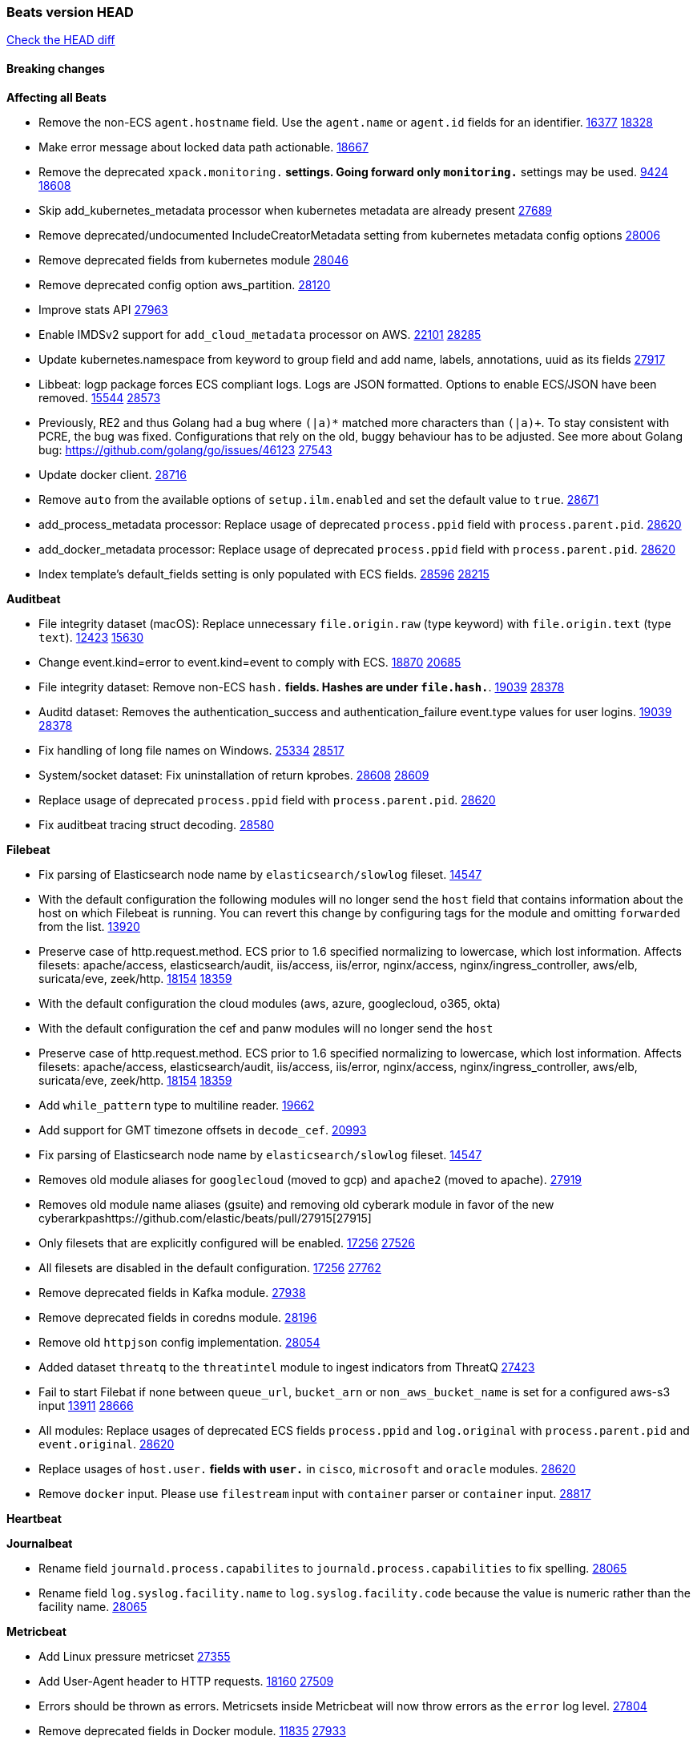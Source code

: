 // Use these for links to issue and pulls. Note issues and pulls redirect one to
// each other on Github, so don't worry too much on using the right prefix.
:issue: https://github.com/elastic/beats/issues/
:pull: https://github.com/elastic/beats/pull/

=== Beats version HEAD
https://github.com/elastic/beats/compare/v7.0.0-alpha2...master[Check the HEAD diff]

==== Breaking changes

*Affecting all Beats*

- Remove the non-ECS `agent.hostname` field. Use the `agent.name` or `agent.id` fields for an identifier. {issue}16377[16377] {pull}18328[18328]
- Make error message about locked data path actionable. {pull}18667[18667]
- Remove the deprecated `xpack.monitoring.*` settings. Going forward only `monitoring.*` settings may be used. {issue}9424[9424] {pull}18608[18608]
- Skip add_kubernetes_metadata processor when kubernetes metadata are already present {pull}27689[27689]
- Remove deprecated/undocumented IncludeCreatorMetadata setting from kubernetes metadata config options {pull}28006[28006]
- Remove deprecated fields from kubernetes module {pull}28046[28046]
- Remove deprecated config option aws_partition. {pull}28120[28120]
- Improve stats API {pull}27963[27963]
- Enable IMDSv2 support for `add_cloud_metadata` processor on AWS. {issue}22101[22101] {pull}28285[28285]
- Update kubernetes.namespace from keyword to group field and add name, labels, annotations, uuid as its fields {pull}27917[27917]
- Libbeat: logp package forces ECS compliant logs. Logs are JSON formatted. Options to enable ECS/JSON have been removed. {issue}15544[15544] {pull}28573[28573]
- Previously, RE2 and thus Golang had a bug where `(|a)*` matched more characters than `(|a)+`. To stay consistent with PCRE, the bug was fixed. Configurations that rely on the old, buggy behaviour has to be adjusted. See more about Golang bug: https://github.com/golang/go/issues/46123 {pull}27543[27543]
- Update docker client. {pull}28716[28716]
- Remove `auto` from the available options of `setup.ilm.enabled` and set the default value to `true`. {pull}28671[28671]
- add_process_metadata processor: Replace usage of deprecated `process.ppid` field with `process.parent.pid`. {pull}28620[28620]
- add_docker_metadata processor: Replace usage of deprecated `process.ppid` field with `process.parent.pid`. {pull}28620[28620]
- Index template's default_fields setting is only populated with ECS fields. {pull}28596[28596] {issue}28215[28215]

*Auditbeat*

- File integrity dataset (macOS): Replace unnecessary `file.origin.raw` (type keyword) with `file.origin.text` (type `text`). {issue}12423[12423] {pull}15630[15630]
- Change event.kind=error to event.kind=event to comply with ECS. {issue}18870[18870] {pull}20685[20685]
- File integrity dataset: Remove non-ECS `hash.*` fields. Hashes are under `file.hash.*`. {issue}19039[19039] {pull}28378[28378]
- Auditd dataset: Removes the authentication_success and authentication_failure event.type values for user logins. {issue}19039[19039] {pull}28378[28378]
- Fix handling of long file names on Windows. {issue}25334[25334] {pull}28517[28517]
- System/socket dataset: Fix uninstallation of return kprobes. {issue}28608[28608] {pull}28609[28609]
- Replace usage of deprecated `process.ppid` field with `process.parent.pid`. {pull}28620[28620]
- Fix auditbeat tracing struct decoding. {pull}28580[28580]

*Filebeat*

- Fix parsing of Elasticsearch node name by `elasticsearch/slowlog` fileset. {pull}14547[14547]
- With the default configuration the following modules will no longer send the `host` field that contains information about the host on which Filebeat is running. You can revert this change by configuring tags for the module and omitting `forwarded` from the list. {issue}13920[13920]
- Preserve case of http.request.method.  ECS prior to 1.6 specified normalizing to lowercase, which lost information. Affects filesets: apache/access, elasticsearch/audit, iis/access, iis/error, nginx/access, nginx/ingress_controller, aws/elb, suricata/eve, zeek/http. {issue}18154[18154] {pull}18359[18359]
- With the default configuration the cloud modules (aws, azure, googlecloud, o365, okta)
- With the default configuration the cef and panw modules will no longer send the `host`
- Preserve case of http.request.method.  ECS prior to 1.6 specified normalizing to lowercase, which lost information. Affects filesets: apache/access, elasticsearch/audit, iis/access, iis/error, nginx/access, nginx/ingress_controller, aws/elb, suricata/eve, zeek/http. {issue}18154[18154] {pull}18359[18359]
- Add `while_pattern` type to multiline reader. {pull}19662[19662]
- Add support for GMT timezone offsets in `decode_cef`. {pull}20993[20993]
- Fix parsing of Elasticsearch node name by `elasticsearch/slowlog` fileset. {pull}14547[14547]
- Removes old module aliases for `googlecloud` (moved to gcp) and `apache2` (moved to apache). {pull}27919[27919]
- Removes old module name aliases (gsuite) and removing old cyberark module in favor of the new cyberarkpas{pull}27915[27915]
- Only filesets that are explicitly configured will be enabled. {issue}17256[17256] {pull}27526[27526]
- All filesets are disabled in the default configuration. {issue}17256[17256] {pull}27762[27762]
- Remove deprecated fields in Kafka module. {pull}27938[27938]
- Remove deprecated fields in coredns module. {pull}28196[28196]
- Remove old `httpjson` config implementation. {pull}28054[28054]
- Added dataset `threatq` to the `threatintel` module to ingest indicators from ThreatQ {issue}27423[27423]
- Fail to start Filebat if none between `queue_url`, `bucket_arn` or `non_aws_bucket_name` is set for a configured aws-s3 input {issue}13911[13911] {pull}28666[28666]
- All modules: Replace usages of deprecated ECS fields `process.ppid` and `log.original` with `process.parent.pid` and `event.original`. {pull}28620[28620]
- Replace usages of `host.user.*` fields with `user.*` in `cisco`, `microsoft` and `oracle` modules. {pull}28620[28620]
- Remove `docker` input. Please use `filestream` input with `container` parser or `container` input. {pull}28817[28817]

*Heartbeat*

*Journalbeat*

- Rename field `journald.process.capabilites` to `journald.process.capabilities` to fix spelling. {pull}28065[28065]
- Rename field `log.syslog.facility.name` to `log.syslog.facility.code` because the value is numeric rather than the facility name. {pull}28065[28065]

*Metricbeat*

- Add Linux pressure metricset {pull}27355[27355]
- Add User-Agent header to HTTP requests. {issue}18160[18160] {pull}27509[27509]
- Errors should be thrown as errors. Metricsets inside Metricbeat will now throw errors as the `error` log level. {pull}27804[27804]
- Remove deprecated fields in Docker module. {issue}11835[11835] {pull}27933[27933]
- Remove deprecated fields in Kafka module. {pull}27938[27938]
- Remove deprecated config option default_region from aws module. {pull}28120[28120]
- Remove network and diskio metrics from ec2 metricset. {pull}28316[28316]
- Rename read/write_io.ops_per_sec to read/write.iops in rds metricset. {pull}28350[28350]
- Remove linux-only metrics from diskio, memory {pull}28292[28292]
- Remove deprecated config option perfmon.counters from windows/perfmon metricset. {pull}28282[28282]
- Remove deprecated fields in Redis module. {issue}11835[11835] {pull}28246[28246]
- Align fields to Beats naming conventions in GCP module. {issue}27231[27231] {pull}27974[27974]
- system/process metricset: Replace usage of deprecated `process.ppid` field with `process.parent.pid`. {pull}28620[28620]

*Packetbeat*

- Redis: fix incorrectly handle with two-words redis command. {issue}14872[14872] {pull}14873[14873]
- `event.category` no longer contains the value `network_traffic` because this is not a valid ECS event category value. {pull}20556[20556]
- Remove deprecated TLS fields in favor of tls.server.x509 and tls.client.x509 ECS fields. {pull}28487[28487]
- HTTP: The field `http.request.method` will maintain its original case. {pull}28620[28620]

*Winlogbeat*

- Add support to Sysmon file delete events (event ID 23). {issue}18094[18094]
- Improve ECS field mappings in Sysmon module. `related.hash`, `related.ip`, and `related.user` are now populated. {issue}18364[18364]
- Improve ECS field mappings in Sysmon module. Hashes are now also populated to the corresponding `process.hash`, `process.pe.imphash`, `file.hash`, or `file.pe.imphash`. {issue}18364[18364]
- Improve ECS field mappings in Sysmon module. `file.name`, `file.directory`, and `file.extension` are now populated. {issue}18364[18364]
- Improve ECS field mappings in Sysmon module. `rule.name` is populated for all events when present. {issue}18364[18364]
- Fix unprefixed fields in `fields.yml` for Powershell module {issue}18984[18984]
- Remove top level `hash` property from sysmon events {pull}20653[20653]

*Functionbeat*

- Support for Google Cloud Functions have been removed, as it has been in Beta for a long time and been broken for a few releases. Please use other tools provided by Elastic to fetch data from GCP (e.g. Filebeat).

==== Bugfixes

*Affecting all Beats*

- Fix a race condition with the Kafka pipeline client, it is possible that `Close()` get called before `Connect()` . {issue}11945[11945]
- Allow users to configure only `cluster_uuid` setting under `monitoring` namespace. {pull}14338[14338]
- Update replicaset group to apps/v1 {pull}15854[15802]
- Fix missing output in dockerlogbeat {pull}15719[15719]
- Fix issue where TLS settings would be ignored when a forward proxy was in use. {pull}15516[15516]
- Update replicaset group to apps/v1 {pull}15854[15802]
- Add `ssl.ca_sha256` option to the supported TLS option, this allow to check that a specific certificate is used as part of the verified chain. {issue}15717[15717]
- Improve some logging messages for add_kubernetes_metadata processor {pull}16866{16866}
- Do not rotate log files on startup when interval is configured and rotateonstartup is disabled. {pull}17613[17613]
- Fix `setup.dashboards.index` setting not working. {pull}17749[17749]
- Fix Elasticsearch license endpoint URL referenced in error message. {issue}17880[17880] {pull}18030[18030]
- Change `decode_json_fields` processor, to merge parsed json objects with existing objects in the event instead of fully replacing them. {pull}17958[17958]
- Gives monitoring reporter hosts, if configured, total precedence over corresponding output hosts. {issue}17937[17937] {pull}17991[17991]
- Change `decode_json_fields` processor, to merge parsed json objects with existing objects in the event instead of fully replacing them. {pull}17958[17958]
- [Autodiscover] Check if runner is already running before starting again. {pull}18564[18564]
- Fix an issue where error messages are not accurate in mapstriface. {issue}18662[18662] {pull}18663[18663]
- Fix regression in `add_kubernetes_metadata`, so configured `indexers` and `matchers` are used if defaults are not disabled. {issue}18481[18481] {pull}18818[18818]
- Fix the `translate_sid` processor's handling of unconfigured target fields. {issue}18990[18990] {pull}18991[18991]
- Fixed a service restart failure under Windows. {issue}18914[18914] {pull}18916[18916]
- Fix terminating pod autodiscover issue. {pull}20084[20084]
- Fix seccomp policy for calls to `chmod` and `chown`. {pull}20054[20054]
- Output errors when Kibana index pattern setup fails. {pull}20121[20121]
- Fix issue in autodiscover that kept inputs stopped after config updates. {pull}20305[20305]
- Add service resource in k8s cluster role. {pull}20546[20546]
- Fix `fingerprint` processor to give it access to the `@timestamp` field. {issue}28683[28683]

*Auditbeat*

- system/package: Fix parsing of Installed-Size field of DEB packages. {issue}16661[16661] {pull}17188[17188]
- system module: Fix panic during initialisation when /proc/stat can't be read. {pull}17569[17569]
- system/package: Fix an error that can occur while trying to persist package metadata. {issue}18536[18536] {pull}18887[18887]
- Fix handling of root and relative paths {issue}24430[24430] {pull}28354[28354]

*Filebeat*

- cisco/asa fileset: Fix parsing of 302021 message code. {pull}14519[14519]
- Fix filebeat azure dashboards, event category should be `Alert`. {pull}14668[14668]
- Fix s3 input with cloudtrail fileset reading json file. {issue}16374[16374] {pull}16441[16441]
- Add queue_url definition in manifest file for aws module. {pull}16640[16640]
- Add queue_url definition in manifest file for aws module. {pull}16640{16640}
- Fix `elasticsearch.gc` fileset to not collect _all_ logs when Elasticsearch is running in Docker. {issue}13164[13164] {issue}16583[16583] {pull}17164[17164]
- Fixed a mapping exception when ingesting CEF logs that used the spriv or dpriv extensions. {issue}17216[17216] {pull}17220[17220]
- Remove migrationVersion map 7.7.0 reference from Kibana dashboard file to fix backward compatibility issues. {pull}17425[17425]
- Fix issue 17734 to retry on rate-limit error in the Filebeat httpjson input. {issue}17734[17734] {pull}17735[17735]
- Fixed `cloudfoundry.access` to have the correct `cloudfoundry.app.id` contents. {pull}17847[17847]
- Fixing `ingress_controller.` fields to be of type keyword instead of text. {issue}17834[17834]
- Fixed typo in log message. {pull}17897[17897]
- Fix `o365` module ignoring `var.api` settings. {pull}18948[18948]
- Fix `netflow` module to support 7 bytepad for IPFIX template. {issue}18098[18098]
- Update container name for the azure filesets. {pull}19899[19899]
- Fix `o365` module ignoring `var.api` settings. {pull}18948[18948]
- Fix S3 input to trim delimiter /n from each log line. {pull}19972[19972]
- Fix s3 input parsing json file without expand_event_list_from_field. {issue}19902[19902] {pull}19962[19962] {pull}20370[20370]
- Fix millisecond timestamp normalization issues in CrowdStrike module {issue}20035[20035], {pull}20138[20138]
- Fix support for message code 106100 in Cisco ASA and FTD. {issue}19350[19350] {pull}20245[20245]
- Fix `fortinet` setting `event.timezone` to the system one when no `tz` field present {pull}20273[20273]
- Fix `okta` geoip lookup in pipeline for `destination.ip` {pull}20454[20454]
- Fix mapping exception in the `googlecloud/audit` dataset pipeline. {issue}18465[18465] {pull}20465[20465]
- Fix `cisco` asa and ftd parsing of messages 106102 and 106103. {pull}20469[20469]
- Update indentation for azure filebeat configuration. {pull}26604[26604]
- Add support for passing a prefix on S3 bucket list mode for AWS-S3 input {pull}28252[28252] {issue}27965[27965]
- Resolve issue with @timestamp for defender_atp. {pull}28272[28272]
- Tolerate faults when Windows Event Log session is interrupted {issue}27947[27947] {pull}28191[28191]
- Add support for username in cisco asa security negotiation logs {pull}26975[26975]
- Relax time parsing and capture group and session type in Cisco ASA module {issue}24710[24710] {pull}28325[28325]
- Correctly track bytes read when max_bytes is exceeded. {issue}28317[28317] {pull}28352[28352]

*Heartbeat*

- Fix broken seccomp filtering and improve security via `setcap` and `setuid` when running as root on linux in containers. {pull}27878[27878]
- Log browser `zip_url` download failures as `warn` instead of as `info`. {pull}28440[28440]
- Properly locate base stream in fleet configs. {pull}28455[28455]

*Journalbeat*


*Metricbeat*

- Fix checking tagsFilter using length in cloudwatch metricset. {pull}14525[14525]
- Log bulk failures from bulk API requests to monitoring cluster. {issue}14303[14303] {pull}14356[14356]
- Fix skipping protocol scheme by light modules. {pull}16205[pull]
- Revert changes in `docker` module: add size flag to docker.container. {pull}16600[16600]
- Fix detection and logging of some error cases with light modules. {pull}14706[14706]
- Fix imports after PR was merged before rebase. {pull}16756[16756]
- Reduce memory usage in `elasticsearch/index` metricset. {issue}16503[16503] {pull}16538[16538]
- Fix issue in Jolokia module when mbean contains multiple quoted properties. {issue}17375[17375] {pull}17374[17374]
- Fix issue in Jolokia module when mbean contains multiple quoted properties. {issue}17375[17375] {pull}17374[17374]
- Fix azure storage dashboards. {pull}17590[17590]
- Metricbeat no longer needs to be started strictly after Logstash for `logstash-xpack` module to report correct data. {issue}17261[17261] {pull}17497[17497]
- Fix pubsub metricset to collect all GA stage metrics from gcp stackdriver. {issue}17154[17154] {pull}17600[17600]
- Add privileged option so as mb to access data dir in Openshift. {pull}17606[17606]
- Fix "ID" event generator of Google Cloud module {issue}17160[17160] {pull}17608[17608]
- Add privileged option for Auditbeat in Openshift {pull}17637[17637]
- Fix storage metricset to allow config without region/zone. {issue}17623[17623] {pull}17624[17624]
- Fix overflow on Prometheus rates when new buckets are added on the go. {pull}17753[17753]
- Remove specific win32 api errors from events in perfmon. {issue}18292[18292] {pull}18361[18361]
- Fix application_pool metricset after pdh changes. {pull}18477[18477]
- Fix panic on `metricbeat test modules` when modules are configured in `metricbeat.modules`. {issue}18789[18789] {pull}18797[18797]
- Fix getting gcp compute instance metadata with partial zone/region in config. {pull}18757[18757]
- Add missing network.sent_packets_count metric into compute metricset in googlecloud module. {pull}18802[18802]
- Fix compute and pubsub dashboard for googlecloud module. {issue}18962[18962] {pull}18980[18980]
- Fix crash on vsphere module when Host information is not available. {issue}18996[18996] {pull}19078[19078]
- Modify doc for app_insights metricset to contain example of config. {pull}20185[20185]
- Add required option for `metrics` in app_insights. {pull}20406[20406]
- Groups same timestamp metric values to one event in the app_insights metricset. {pull}20403[20403]
- `beat` module respects `basepath` config option. {pull}28162[28162]
- Fix list_docker.go {pull}28374[28374]

*Packetbeat*


*Winlogbeat*

- Add source.ip validation for event ID 4778 in the Security module. {issue}19627[19627]
- Tolerate faults when Windows Event Log session is interrupted {issue}27947[27947] {pull}28191[28191]
- Add ECS 1.9 new users fields {pull}26509[26509]

*Functionbeat*


*Elastic Logging Plugin*


==== Added

*Affecting all Beats*

- Decouple Debug logging from fail_on_error logic for rename, copy, truncate processors {pull}12451[12451]
- Fingerprint processor adds a new xxhash hashing algorithm {pull}15418[15418]
- Update RPM packages contained in Beat Docker images. {issue}17035[17035]
- Update documentation for system.process.memory fields to include clarification on Windows os's. {pull}17268[17268]
- When using the `decode_json_fields` processor, decoded fields are now deep-merged into existing event. {pull}17958[17958]
- Update documentation for system.process.memory fields to include clarification on Windows os's. {pull}17268[17268]
- Add keystore support for autodiscover static configurations. {pull]16306[16306]
- When using the `decode_json_fields` processor, decoded fields are now deep-merged into existing event. {pull}17958[17958]
- Add keystore support for autodiscover static configurations. {pull]16306[16306]
- Add TLS support to Kerberos authentication in Elasticsearch. {pull}18607[18607]
- Add config option `rotate_on_startup` to file output {issue}19150[19150] {pull}19347[19347]
- Set index.max_docvalue_fields_search in index template to increase value to 200 fields. {issue}20215[20215]
- Allow non-padded base64 data to be decoded by decode_base64_field {pull}27311[27311], {issue}27021[27021]
- The Kafka support library Sarama has been updated to 1.29.1. {pull}27717[27717]
- Kafka is now supported up to version 2.8.0. {pull}27720[27720]
- Add Huawei Cloud provider to add_cloud_metadata. {pull}27607[27607]
- Add default seccomp policy for linux arm64. {pull}27955[27955]
- Add cluster level add_kubernetes_metadata support for centralized enrichment {pull}24621[24621]
- Update ECS to 1.12.0. {pull}27770[27770]
- Fields mapped as `match_only_text` will automatically fallback to a `text` mapping when using Elasticsearch versions that do not support `match_only_text`. {pull}27770[27770]
- Update cloud.google.com/go library. {pull}28229[28229]
- Add additional metadata to the root HTTP endpoint. {pull}28265[28265]
- Upgrade k8s.io/client-go library. {pull}28228[28228]
- Update kubernetes scheduler and controllermanager endpoints in elastic-agent-standalone-kubernetes.yaml with secure ports {pull}28675[28675]
- Add options to configure k8s client qps/burst. {pull}28151[28151]
- Update to ECS 8.0 fields. {pull}28620[28620]

*Auditbeat*

- Reference kubernetes manifests include configuration for auditd and enrichment with kubernetes metadata. {pull}17431[17431]

*Filebeat*

- `container` and `docker` inputs now support reading of labels and env vars written by docker JSON file logging driver. {issue}8358[8358]
- Add `index` option to all inputs to directly set a per-input index value. {pull}14010[14010]
- move create-[module,fileset,fields] to mage and enable in x-pack/filebeat {pull}15836[15836]
- Work on e2e ACK's for the azure-eventhub input {issue}15671[15671] {pull}16215[16215]
- Add a TLS test and more debug output to httpjson input {pull}16315[16315]
- Add an SSL config example in config.yml for filebeat MISP module. {pull}16320[16320]
- Update filebeat httpjson input to support pagination via Header and Okta module. {pull}16354[16354]
- Add a TLS test and more debug output to httpjson input {pull}16315[16315]
- Add an SSL config example in config.yml for filebeat MISP module. {pull}16320[16320]
- Added documentation for running Filebeat in Cloud Foundry. {pull}17275[17275]
- Release Google Cloud module as GA. {pull}17511[17511]
- Improve ECS categorization field mappings for nats module. {issue}16173[16173] {pull}17550[17550]
- Enhance `elasticsearch/slowlog` fileset to handle ECS-compatible logs emitted by Elasticsearch. {issue}17715[17715] {pull}17729[17729]
- Added documentation for running Filebeat in Cloud Foundry. {pull}17275[17275]
- Release Google Cloud module as GA. {pull}17511[17511]
- Update filebeat httpjson input to support pagination via Header and Okta module. {pull}16354[16354]
- Change the `json.*` input settings implementation to merge parsed json objects with existing objects in the event instead of fully replacing them. {pull}17958[17958]
- Add support for array parsing in azure-eventhub input. {pull}18585[18585]
- Add support for array parsing in azure-eventhub input. {pull}18585[18585]
- Improved performance of PANW sample dashboards. {issue}19031[19031] {pull}19032[19032]
- Add event.ingested for CrowdStrike module {pull}20138[20138]
- Add support for additional fields and FirewallMatchEvent type events in CrowdStrike module {pull}20138[20138]
- Add `timezone` config option to the `decode_cef` processor. {issue}27232[27232] {pull}27727[27727]
- Add `timezone` config option to the `syslog` input. {pull}27727[27727]
- Added support for parsing syslog dates containing a leading 0 (e.g. `Sep 01`) rather than a space. {pull}27775[27775]
- Add base64 Encode functionality to httpjson input. {pull}27681[27681]
- Add `join` and `sprintf` functions to `httpjson` input. {pull}27735[27735]
- Improve memory usage of line reader of `log` and `filestream` input. {pull}27782[27782]
- Add `ignore_empty_value` flag to `httpjson` `split` processor. {pull}27880[27880]
- Update Cisco ASA/FTD ingest pipeline grok/dissect patterns for multiple message IDs. {issue}26869[26869] {pull}26879[26879]
- Add write access to `url.value` from `request.transforms` in `httpjson` input. {pull}27937[27937]
- Add Base64 encoded HMAC and UUID template functions to `httpjson` input {pull}27873[27873]
- Release checkpoint module as GA. {pull}27814[27814]
- Make aws-cloudwatch input GA. {pull}28161[28161]
- Move processing to ingest node for AWS vpcflow fileset. {pull}28168[28168]
- Release zoom module as GA. {pull}28106[28106]
- Add support for secondary object attribute handling in ThreatIntel MISP module {pull}28124[28124]
- Azure signinlogs - Add support for ManagedIdentitySignInLogs, NonInteractiveUserSignInLogs, and ServicePrincipalSignInLogs. {issue}23653[23653]
- Add `base64Decode` and `base64DecodeNoPad` functions to `httpsjon` templates. {pull}28385[28385]
- Add 'early_limit' config option for Rate-Limiting `httpjson`. Default rate-limiting for Okta will start when remaining is `1`. {pull}28513[28513]
- Add latency config option for aws-cloudwatch input. {pull}28509[28509]
- Added proxy support to threatintel/malwarebazaar. {pull}28533[28533]
- Add `text/csv` decoder to `httpjson` input {pull}28564[28564]
- Update `aws-s3` input to connect to non AWS S3 buckets {issue}28222[28222] {pull}28234[28234]
- Sophos UTM: Support logs containing hostname in syslog header. {pull}28638[28638]
- Moving Oracle Filebeat module to GA. {pull}28754[28754]

*Heartbeat*

- Support JSON expressions / validation of JSON arrays. {pull}28073[28073]
- Experimental 'run once' mode. {pull}25972[25972]
- Add `keyword` multi-field mapping for `synthetics.step.name`. {pull}28452[28452]

*Journalbeat*

*Metricbeat*

- Move the windows pdh implementation from perfmon to a shared location in order for future modules/metricsets to make use of. {pull}15503[15503]
- Add database_account azure metricset. {issue}15758[15758]
- Add database_account azure metricset. {issue}15758[15758]
- Release Zookeeper/connection module as GA. {issue}14281[14281] {pull}17043[17043]
- Add dashboard for pubsub metricset in googlecloud module. {pull}17161[17161]
- Added documentation for running Metricbeat in Cloud Foundry. {pull}17275[17275]
- Added documentation for running Metricbeat in Cloud Foundry. {pull}17275[17275]
- Remove required for region/zone and make stackdriver a metricset in googlecloud. {issue}16785[16785] {pull}18398[18398]
- Add memory metrics into compute googlecloud. {pull}18802[18802]
- Enable `journald` input type in Filebeat. {issue}7955[7955] {pull}27351[27351]
- Added a new beta `enterprisesearch` module for Elastic Enterprise Search {pull}27549[27549]
- Preliminary AIX support {pull}27954[27954]
- Register additional name for `storage` metricset in the azure module. {pull}28447[28447]

*Packetbeat*

*Functionbeat*


*Winlogbeat*

- Add more DNS error codes to the Sysmon module. {issue}15685[15685]
- Add support for event language selection from config file {pull}19818[19818]

*Elastic Log Driver*

- Fixed docs for hosts {pull}23644[23644]

==== Deprecated

*Affecting all Beats*


*Filebeat*

- Deprecate `log` input in favour of `filestream` input. {pull}28623[28623]

*Heartbeat*

*Journalbeat*

*Metricbeat*


*Packetbeat*

*Winlogbeat*

*Functionbeat*

==== Known Issue

*Journalbeat*
